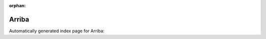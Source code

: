 
:orphan:

Arriba
======

Automatically generated index page for Arriba:

.. raw:: html

   <ul>

   </ul>
     <a href="arriba.html">
       <p style="margin-bottom: 5px"><b>Arriba</b> <span style="margin-left: 10px; color: darkgray">Arriba</span></p>
       
       <p><span style="margin-right: 10px; color: darkgray">(2 versions)</span><a class="version-button" href="arriba.html" style="margin-bottom: 10px">
       v<b>1.2.0</b>
     </a></p>
     </a>
     <hr />
         

